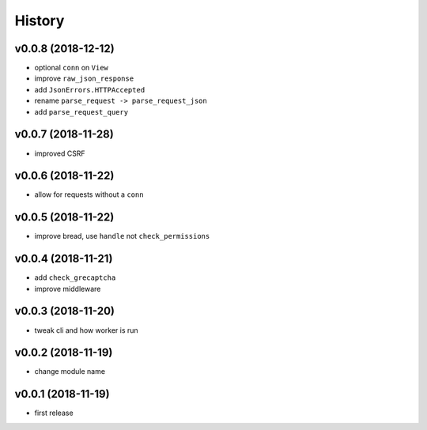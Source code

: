 .. :changelog:

History
-------

v0.0.8 (2018-12-12)
...................
* optional ``conn`` on ``View``
* improve ``raw_json_response``
* add ``JsonErrors.HTTPAccepted``
* rename ``parse_request -> parse_request_json``
* add ``parse_request_query``

v0.0.7 (2018-11-28)
...................
* improved CSRF

v0.0.6 (2018-11-22)
...................
* allow for requests without a ``conn``

v0.0.5 (2018-11-22)
...................
* improve bread, use ``handle`` not ``check_permissions``

v0.0.4 (2018-11-21)
...................
* add ``check_grecaptcha``
* improve middleware

v0.0.3 (2018-11-20)
...................
* tweak cli and how worker is run

v0.0.2 (2018-11-19)
...................
* change module name

v0.0.1 (2018-11-19)
...................
* first release
